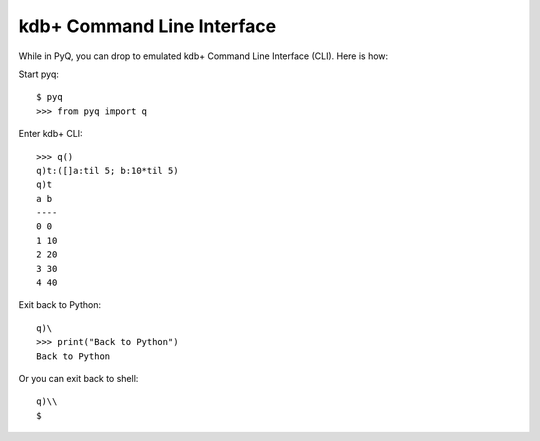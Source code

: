 .. _cli:

kdb+ Command Line Interface
---------------------------

While in PyQ, you can drop to emulated kdb+ Command Line Interface (CLI). Here is how:

Start pyq:

::

    $ pyq
    >>> from pyq import q


Enter kdb+ CLI:

::

    >>> q()
    q)t:([]a:til 5; b:10*til 5)
    q)t
    a b
    ----
    0 0
    1 10
    2 20
    3 30
    4 40

Exit back to Python:

::

    q)\
    >>> print("Back to Python")
    Back to Python


Or you can exit back to shell:

::

    q)\\
    $

